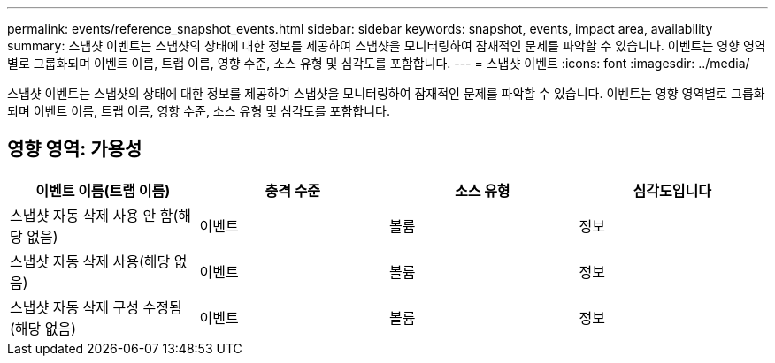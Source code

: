 ---
permalink: events/reference_snapshot_events.html 
sidebar: sidebar 
keywords: snapshot, events, impact area, availability 
summary: 스냅샷 이벤트는 스냅샷의 상태에 대한 정보를 제공하여 스냅샷을 모니터링하여 잠재적인 문제를 파악할 수 있습니다. 이벤트는 영향 영역별로 그룹화되며 이벤트 이름, 트랩 이름, 영향 수준, 소스 유형 및 심각도를 포함합니다. 
---
= 스냅샷 이벤트
:icons: font
:imagesdir: ../media/


[role="lead"]
스냅샷 이벤트는 스냅샷의 상태에 대한 정보를 제공하여 스냅샷을 모니터링하여 잠재적인 문제를 파악할 수 있습니다. 이벤트는 영향 영역별로 그룹화되며 이벤트 이름, 트랩 이름, 영향 수준, 소스 유형 및 심각도를 포함합니다.



== 영향 영역: 가용성

|===
| 이벤트 이름(트랩 이름) | 충격 수준 | 소스 유형 | 심각도입니다 


 a| 
스냅샷 자동 삭제 사용 안 함(해당 없음)
 a| 
이벤트
 a| 
볼륨
 a| 
정보



 a| 
스냅샷 자동 삭제 사용(해당 없음)
 a| 
이벤트
 a| 
볼륨
 a| 
정보



 a| 
스냅샷 자동 삭제 구성 수정됨(해당 없음)
 a| 
이벤트
 a| 
볼륨
 a| 
정보

|===